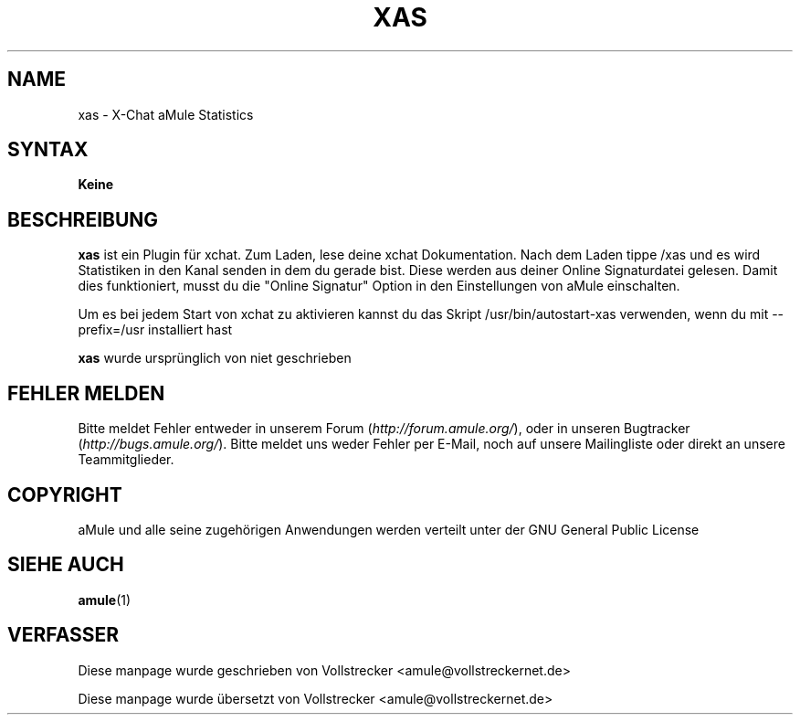 .\"*******************************************************************
.\"
.\" This file was generated with po4a. Translate the source file.
.\"
.\"*******************************************************************
.TH XAS 1 "Januar 2010" "xas v1.9" "aMule Hilfsprogramme"
.als B_untranslated B
.SH NAME
xas \- X\-Chat aMule Statistics
.SH SYNTAX
\fBKeine\fP
.SH BESCHREIBUNG
\fBxas\fP ist ein Plugin für xchat. Zum Laden, lese deine xchat
Dokumentation. Nach dem Laden tippe /xas und es wird Statistiken in den
Kanal senden in dem du gerade bist. Diese werden aus deiner Online
Signaturdatei gelesen.  Damit dies funktioniert, musst du die "Online
Signatur" Option in den Einstellungen von aMule einschalten.

Um es bei jedem Start von xchat zu aktivieren kannst du das Skript
/usr/bin/autostart\-xas verwenden, wenn du mit \-\-prefix=/usr installiert hast

\fBxas\fP wurde ursprünglich von niet geschrieben
.SH "FEHLER MELDEN"
Bitte meldet Fehler entweder in unserem Forum (\fIhttp://forum.amule.org/\fP),
oder in unseren Bugtracker (\fIhttp://bugs.amule.org/\fP). Bitte meldet uns
weder Fehler per E\-Mail, noch auf unsere Mailingliste oder direkt an unsere
Teammitglieder.
.SH COPYRIGHT
aMule und alle seine zugehörigen Anwendungen werden verteilt unter der GNU
General Public License
.SH "SIEHE AUCH"
.B_untranslated amule\fR(1)
.SH VERFASSER
Diese manpage wurde geschrieben von Vollstrecker
<amule@vollstreckernet.de>

Diese manpage wurde übersetzt von Vollstrecker <amule@vollstreckernet.de>
